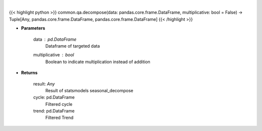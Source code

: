 .. role:: python(code)
    :language: python
    :class: highlight

|

.. raw:: html

    <h3>
    > Perform seasonal decomposition
    </h3>

{{< highlight python >}}
common.qa.decompose(data: pandas.core.frame.DataFrame, multiplicative: bool = False) -> Tuple[Any, pandas.core.frame.DataFrame, pandas.core.frame.DataFrame]
{{< /highlight >}}

* **Parameters**

    data : pd.DataFrame
        Dataframe of targeted data
    multiplicative : *bool*
        Boolean to indicate multiplication instead of addition

    
* **Returns**

    result: *Any*
        Result of statsmodels seasonal_decompose
    cycle: pd.DataFrame
        Filtered cycle
    trend: pd.DataFrame
        Filtered Trend
    